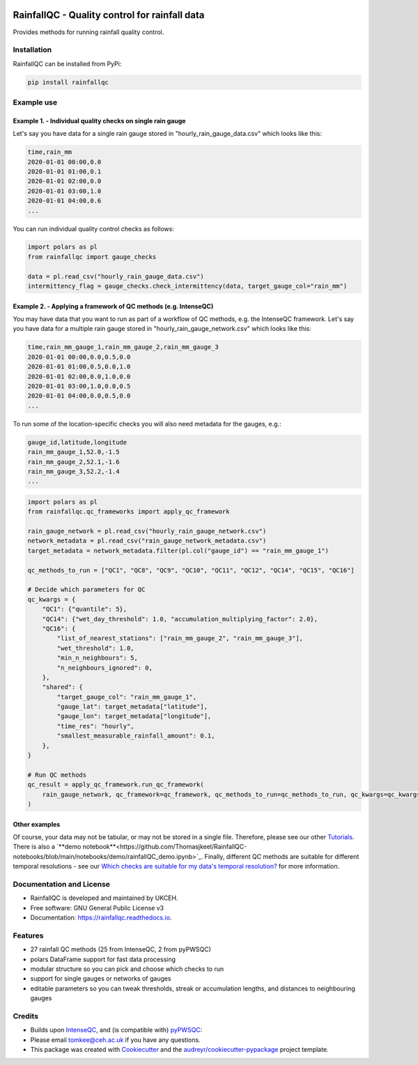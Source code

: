 .. image:: https://github.com/NERC-CEH/RainfallQC/blob/main/docs/logos/rainfallQC_logo.png
   :align: center
   :height: 180px
   :width: 200 px
   :alt: RainfallQC

===============================================
RainfallQC - Quality control for rainfall data
===============================================

.. image:: https://img.shields.io/pypi/v/rainfallqc.svg
        :target: https://pypi.python.org/pypi/rainfallqc

..
    image:: https://readthedocs.org/projects/rainfallqc/badge/?version=latest
        :target: https://rainfallqc.readthedocs.io/en/latest/?version=latest
        :alt: Documentation Status


Provides methods for running rainfall quality control.

Installation
------------
RainfallQC can be installed from PyPi:

.. code-block:: bash

    pip install rainfallqc


Example use
-----------

Example 1. - Individual quality checks on single rain gauge
===========================================================
Let's say you have data for a single rain gauge stored in "hourly_rain_gauge_data.csv" which looks like this:

.. code-block:: csv

        time,rain_mm
        2020-01-01 00:00,0.0
        2020-01-01 01:00,0.1
        2020-01-01 02:00,0.0
        2020-01-01 03:00,1.0
        2020-01-01 04:00,0.6
        ...

You can run individual quality control checks as follows:

.. code-block:: python

        import polars as pl
        from rainfallqc import gauge_checks

        data = pl.read_csv("hourly_rain_gauge_data.csv")
        intermittency_flag = gauge_checks.check_intermittency(data, target_gauge_col="rain_mm")


Example 2. - Applying a framework of QC methods (e.g. IntenseQC)
================================================================
You may have data that you want to run as part of a workflow of QC methods, e.g. the IntenseQC framework.
Let's say you have data for a multiple rain gauge stored in "hourly_rain_gauge_network.csv" which looks like this:

.. code-block:: csv

        time,rain_mm_gauge_1,rain_mm_gauge_2,rain_mm_gauge_3
        2020-01-01 00:00,0.0,0.5,0.0
        2020-01-01 01:00,0.5,0.0,1.0
        2020-01-01 02:00,0.0,1.0,0.0
        2020-01-01 03:00,1.0,0.0,0.5
        2020-01-01 04:00,0.0,0.5,0.0
        ...

To run some of the location-specific checks you will also need metadata for the gauges, e.g.:

.. code-block:: csv

        gauge_id,latitude,longitude
        rain_mm_gauge_1,52.0,-1.5
        rain_mm_gauge_2,52.1,-1.6
        rain_mm_gauge_3,52.2,-1.4
        ...


.. code-block:: python

        import polars as pl
        from rainfallqc.qc_frameworks import apply_qc_framework

        rain_gauge_network = pl.read_csv("hourly_rain_gauge_network.csv")
        network_metadata = pl.read_csv("rain_gauge_network_metadata.csv")
        target_metadata = network_metadata.filter(pl.col("gauge_id") == "rain_mm_gauge_1")

        qc_methods_to_run = ["QC1", "QC8", "QC9", "QC10", "QC11", "QC12", "QC14", "QC15", "QC16"]

        # Decide which parameters for QC
        qc_kwargs = {
            "QC1": {"quantile": 5},
            "QC14": {"wet_day_threshold": 1.0, "accumulation_multiplying_factor": 2.0},
            "QC16": {
                "list_of_nearest_stations": ["rain_mm_gauge_2", "rain_mm_gauge_3"],
                "wet_threshold": 1.0,
                "min_n_neighbours": 5,
                "n_neighbours_ignored": 0,
            },
            "shared": {
                "target_gauge_col": "rain_mm_gauge_1",
                "gauge_lat": target_metadata["latitude"],
                "gauge_lon": target_metadata["longitude"],
                "time_res": "hourly",
                "smallest_measurable_rainfall_amount": 0.1,
            },
        }

        # Run QC methods
        qc_result = apply_qc_framework.run_qc_framework(
            rain_gauge_network, qc_framework=qc_framework, qc_methods_to_run=qc_methods_to_run, qc_kwargs=qc_kwargs
        )


Other examples
===================
Of course, your data may not be tabular, or may not be stored in a single file. Therefore, please see our other `Tutorials <https://rainfallqc.readthedocs.io/en/latest/tutorials.html>`_.
There is also a `**demo notebook**<https://github.com/Thomasjkeel/RainfallQC-notebooks/blob/main/notebooks/demo/rainfallQC_demo.ipynb>`_.
Finally, different QC methods are suitable for different temporal resolutions - see our `Which checks are suitable for my data's temporal resolution? <https://rainfallqc.readthedocs.io/en/latest/quickstart.html>`_ for more information.

Documentation and License
-------------------------
* RainfallQC is developed and maintained by UKCEH.
* Free software: GNU General Public License v3
* Documentation: https://rainfallqc.readthedocs.io.


Features
--------

- 27 rainfall QC methods (25 from IntenseQC, 2 from pyPWSQC)
- polars DataFrame support for fast data processing
- modular structure so you can pick and choose which checks to run
- support for single gauges or networks of gauges
- editable parameters so you can tweak thresholds, streak or accumulation lengths, and distances to neighbouring gauges

Credits
-------
* Builds upon `IntenseQC <https://github.com/nclwater/intense-qc/tree/master>`_, and (is compatible with) `pyPWSQC <https://github.com/OpenSenseAction/pypwsqc>`_:
* Please email tomkee@ceh.ac.uk if you have any questions.
* This package was created with Cookiecutter_ and the `audreyr/cookiecutter-pypackage`_ project template.

.. _Cookiecutter: https://github.com/audreyr/cookiecutter
.. _`audreyr/cookiecutter-pypackage`: https://github.com/audreyr/cookiecutter-pypackage
